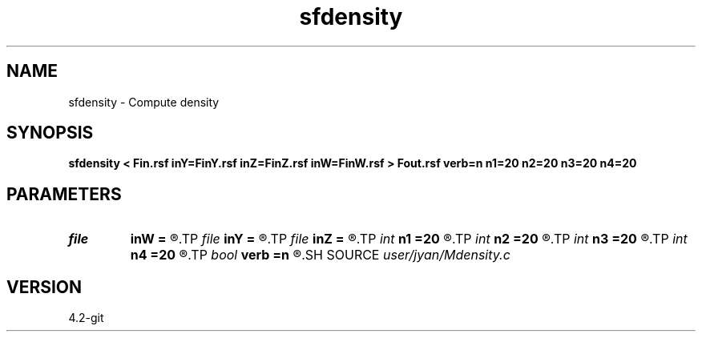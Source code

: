 .TH sfdensity 1  "APRIL 2023" Madagascar "Madagascar Manuals"
.SH NAME
sfdensity \- Compute density 
.SH SYNOPSIS
.B sfdensity < Fin.rsf inY=FinY.rsf inZ=FinZ.rsf inW=FinW.rsf > Fout.rsf verb=n n1=20 n2=20 n3=20 n4=20
.SH PARAMETERS
.PD 0
.TP
.I file   
.B inW
.B =
.R  	auxiliary input file name
.TP
.I file   
.B inY
.B =
.R  	auxiliary input file name
.TP
.I file   
.B inZ
.B =
.R  	auxiliary input file name
.TP
.I int    
.B n1
.B =20
.R  	verbosity flag
.TP
.I int    
.B n2
.B =20
.R  	verbosity flag
.TP
.I int    
.B n3
.B =20
.R  	verbosity flag
.TP
.I int    
.B n4
.B =20
.R  	verbosity flag
.TP
.I bool   
.B verb
.B =n
.R  [y/n]	verbosity flag
.SH SOURCE
.I user/jyan/Mdensity.c
.SH VERSION
4.2-git
